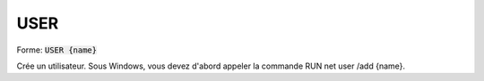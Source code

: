 =======
USER
=======

| Forme: :code:`USER {name}`

Crée un utilisateur. Sous Windows, vous devez d'abord appeler la commande RUN net user /add {name}.